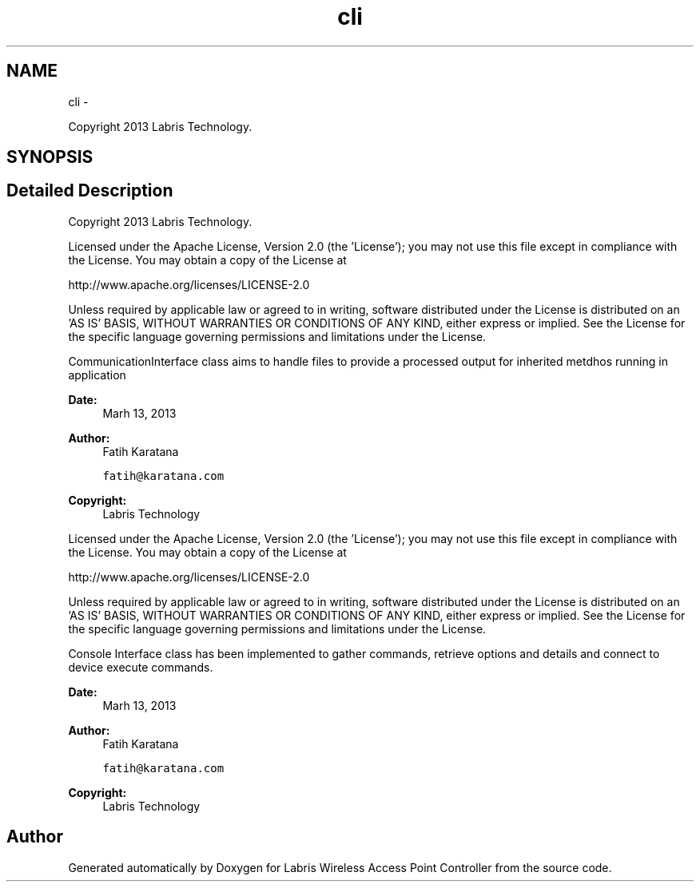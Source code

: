 .TH "cli" 3 "Tue Mar 26 2013" "Version v1.0" "Labris Wireless Access Point Controller" \" -*- nroff -*-
.ad l
.nh
.SH NAME
cli \- 
.PP
Copyright 2013 Labris Technology\&.  

.SH SYNOPSIS
.br
.PP
.SH "Detailed Description"
.PP 
Copyright 2013 Labris Technology\&. 

Licensed under the Apache License, Version 2\&.0 (the 'License'); you may not use this file except in compliance with the License\&. You may obtain a copy of the License at
.PP
http://www.apache.org/licenses/LICENSE-2.0
.PP
Unless required by applicable law or agreed to in writing, software distributed under the License is distributed on an 'AS IS' BASIS, WITHOUT WARRANTIES OR CONDITIONS OF ANY KIND, either express or implied\&. See the License for the specific language governing permissions and limitations under the License\&.
.PP
CommunicationInterface class aims to handle files to provide a processed output for inherited metdhos running in application
.PP
\fBDate:\fP
.RS 4
Marh 13, 2013 
.RE
.PP
\fBAuthor:\fP
.RS 4
Fatih Karatana 
.PP
\fCfatih@karatana\&.com\fP 
.RE
.PP
\fBCopyright:\fP
.RS 4
Labris Technology
.RE
.PP
Licensed under the Apache License, Version 2\&.0 (the 'License'); you may not use this file except in compliance with the License\&. You may obtain a copy of the License at
.PP
http://www.apache.org/licenses/LICENSE-2.0
.PP
Unless required by applicable law or agreed to in writing, software distributed under the License is distributed on an 'AS IS' BASIS, WITHOUT WARRANTIES OR CONDITIONS OF ANY KIND, either express or implied\&. See the License for the specific language governing permissions and limitations under the License\&.
.PP
Console Interface class has been implemented to gather commands, retrieve options and details and connect to device execute commands\&.
.PP
\fBDate:\fP
.RS 4
Marh 13, 2013 
.RE
.PP
\fBAuthor:\fP
.RS 4
Fatih Karatana 
.PP
\fCfatih@karatana\&.com\fP 
.RE
.PP
\fBCopyright:\fP
.RS 4
Labris Technology 
.RE
.PP

.SH "Author"
.PP 
Generated automatically by Doxygen for Labris Wireless Access Point Controller from the source code\&.
